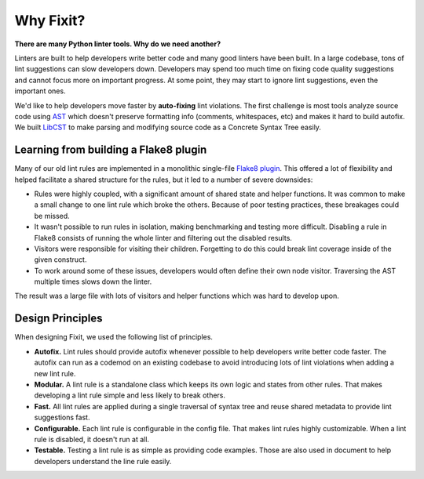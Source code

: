 ==========
Why Fixit?
==========

**There are many Python linter tools. Why do we need another?**

Linters are built to help developers write better code and many good linters have been built.
In a large codebase, tons of lint suggestions can slow developers down.
Developers may spend too much time on fixing code quality suggestions and cannot focus more
on important progress.
At some point, they may start to ignore lint suggestions, even the important ones.

We'd like to help developers move faster by **auto-fixing** lint violations.
The first challenge is most tools analyze source code using
`AST <https://docs.python.org/3/library/ast.html>`_ which doesn't preserve formatting info
(comments, whitespaces, etc) and makes it hard to build autofix.
We built `LibCST <https://github.com/Instagram/LibCST>`_ to make parsing and modifying
source code as a Concrete Syntax Tree easily.

Learning from building a Flake8 plugin
======================================

Many of our old lint rules are implemented in a monolithic single-file
`Flake8 plugin <https://flake8.pycqa.org/en/latest/plugin-development/index.html>`_.
This offered a lot of flexibility and helped facilitate a shared structure for the rules,
but it led to a number of severe downsides:

- Rules were highly coupled, with a significant amount of shared state and helper functions.
  It was common to make a small change to one lint rule which broke the others.
  Because of poor testing practices, these breakages could be missed.
- It wasn't possible to run rules in isolation, making benchmarking and testing more difficult.
  Disabling a rule in Flake8 consists of running the whole linter and
  filtering out the disabled results.
- Visitors were responsible for visiting their children.
  Forgetting to do this could break lint coverage inside of the given construct.
- To work around some of these issues, developers would often define their own node visitor.
  Traversing the AST multiple times slows down the linter.

The result was a large file with lots of visitors and helper functions which was hard to
develop upon.

Design Principles
=================
When designing Fixit, we used the following list of principles.

- **Autofix.** Lint rules should provide autofix whenever possible to help developers write
  better code faster. The autofix can run as a codemod on an existing codebase to avoid
  introducing lots of lint violations when adding a new lint rule.
- **Modular.** A lint rule is a standalone class which keeps its own logic and states from
  other rules. That makes developing a lint rule simple and less likely to break others.
- **Fast.** All lint rules are applied during a single traversal of syntax tree and reuse
  shared metadata to provide lint suggestions fast.
- **Configurable.** Each lint rule is configurable in the config file. That makes lint rules
  highly customizable. When a lint rule is disabled, it doesn't run at all.
- **Testable.** Testing a lint rule is as simple as providing code examples. Those
  are also used in document to help developers understand the line rule easily.